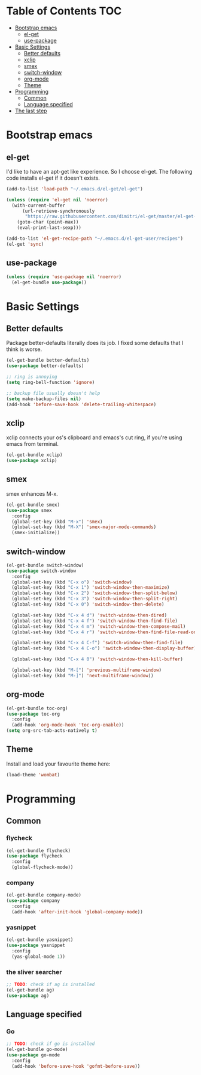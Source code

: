 #+AUTHOR: Xuyang Kang
#+BABEL: :cache yes
#+PROPERTY: header-args :tangle yes

* Table of Contents                                           :TOC:
- [[#bootstrap-emacs][Bootstrap emacs]]
  - [[#el-get][el-get]]
  - [[#use-package][use-package]]
- [[#basic-settings][Basic Settings]]
  - [[#better-defaults][Better defaults]]
  - [[#xclip][xclip]]
  - [[#smex][smex]]
  - [[#switch-window][switch-window]]
  - [[#org-mode][org-mode]]
  - [[#theme][Theme]]
- [[#programming][Programming]]
  - [[#common][Common]]
  - [[#language-specified][Language specified]]
- [[#the-last-step][The last step]]

* Bootstrap emacs
** el-get
I'd like to have an apt-get like experience. So I choose el-get.
The following code installs el-get if it doesn't exists.
#+BEGIN_SRC emacs-lisp
  (add-to-list 'load-path "~/.emacs.d/el-get/el-get")

  (unless (require 'el-get nil 'noerror)
    (with-current-buffer
        (url-retrieve-synchronously
         "https://raw.githubusercontent.com/dimitri/el-get/master/el-get-install.el")
      (goto-char (point-max))
      (eval-print-last-sexp)))

  (add-to-list 'el-get-recipe-path "~/.emacs.d/el-get-user/recipes")
  (el-get 'sync)
#+END_SRC

** use-package
#+BEGIN_SRC emacs-lisp
  (unless (require 'use-package nil 'noerror)
    (el-get-bundle use-package))
#+END_SRC

* Basic Settings
** Better defaults
Package better-defaults literally does its job. I fixed some defaults that I think is worse.

#+BEGIN_SRC emacs-lisp
  (el-get-bundle better-defaults)
  (use-package better-defaults)

  ;; ring is annoying
  (setq ring-bell-function 'ignore)

  ;; backup file usually doesn't help
  (setq make-backup-files nil)
  (add-hook 'before-save-hook 'delete-trailing-whitespace)
#+END_SRC

** xclip
xclip connects your os's clipboard and emacs's cut ring, if you're using emacs from terminal.

#+BEGIN_SRC emacs-lisp
  (el-get-bundle xclip)
  (use-package xclip)
#+END_SRC

** smex
smex enhances M-x.

#+BEGIN_SRC emacs-lisp
  (el-get-bundle smex)
  (use-package smex
    :config
    (global-set-key (kbd "M-x") 'smex)
    (global-set-key (kbd "M-X") 'smex-major-mode-commands)
    (smex-initialize))
#+END_SRC

** switch-window
#+BEGIN_SRC emacs-lisp
  (el-get-bundle switch-window)
  (use-package switch-window
    :config
    (global-set-key (kbd "C-x o") 'switch-window)
    (global-set-key (kbd "C-x 1") 'switch-window-then-maximize)
    (global-set-key (kbd "C-x 2") 'switch-window-then-split-below)
    (global-set-key (kbd "C-x 3") 'switch-window-then-split-right)
    (global-set-key (kbd "C-x 0") 'switch-window-then-delete)

    (global-set-key (kbd "C-x 4 d") 'switch-window-then-dired)
    (global-set-key (kbd "C-x 4 f") 'switch-window-then-find-file)
    (global-set-key (kbd "C-x 4 m") 'switch-window-then-compose-mail)
    (global-set-key (kbd "C-x 4 r") 'switch-window-then-find-file-read-only)

    (global-set-key (kbd "C-x 4 C-f") 'switch-window-then-find-file)
    (global-set-key (kbd "C-x 4 C-o") 'switch-window-then-display-buffer)

    (global-set-key (kbd "C-x 4 0") 'switch-window-then-kill-buffer)

    (global-set-key (kbd "M-[") 'previous-multiframe-window)
    (global-set-key (kbd "M-]") 'next-multiframe-window))
#+END_SRC

** org-mode
#+BEGIN_SRC emacs-lisp
  (el-get-bundle toc-org)
  (use-package toc-org
    :config
    (add-hook 'org-mode-hook 'toc-org-enable))
  (setq org-src-tab-acts-natively t)
#+END_SRC

** Theme

Install and load your favourite theme here:
#+BEGIN_SRC emacs-lisp
  (load-theme 'wombat)
#+END_SRC

* Programming
** Common
*** flycheck
#+BEGIN_SRC emacs-lisp
  (el-get-bundle flycheck)
  (use-package flycheck
    :config
    (global-flycheck-mode))
#+END_SRC

*** company
#+BEGIN_SRC emacs-lisp
(el-get-bundle company-mode)
(use-package company
  :config
  (add-hook 'after-init-hook 'global-company-mode))
#+END_SRC

*** yasnippet
#+BEGIN_SRC emacs-lisp
(el-get-bundle yasnippet)
(use-package yasnippet
  :config
  (yas-global-mode 1))
#+END_SRC

*** the sliver searcher
#+BEGIN_SRC emacs-lisp
;; TODO: check if ag is installed
(el-get-bundle ag)
(use-package ag)
#+END_SRC

** Language specified
*** Go
#+BEGIN_SRC emacs-lisp
;; TODO: check if go is installed
(el-get-bundle go-mode)
(use-package go-mode
  :config
  (add-hook 'before-save-hook 'gofmt-before-save))
#+END_SRC

* The last step :noexport:
#+BEGIN_SRC emacs-lisp
  (provide 'init-base)
#+END_SRC
